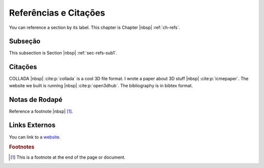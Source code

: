 .. _ch-refs:

*************************
Referências e Citações
*************************

You can reference a section by its label. This chapter is
Chapter |nbsp| :ref:`ch-refs`.

.. _sec-refs-sub1:

Subseção
==========

This subsection is Section |nbsp| :ref:`sec-refs-sub1`.

Citações
=========

COLLADA |nbsp| :cite:p:`collada` is a cool 3D file format. I wrote a paper about
3D stuff |nbsp| :cite:p:`icmepaper`. The website we built is running |nbsp|
:cite:p:`open3dhub`. The bibliography is in bibtex format.

Notas de Rodapé
================

Reference a footnote |nbsp| [#foot-something]_.

Links Externos
==============

You can link to a `website <http://google.com/>`_.

.. rubric:: Footnotes

.. [#foot-something] This is a footnote at the end of the page or document.
